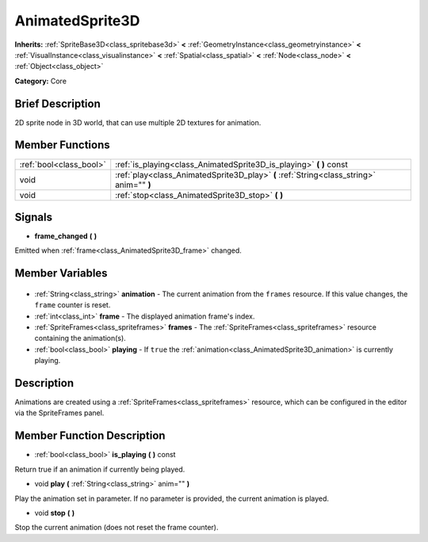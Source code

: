 .. Generated automatically by doc/tools/makerst.py in Godot's source tree.
.. DO NOT EDIT THIS FILE, but the AnimatedSprite3D.xml source instead.
.. The source is found in doc/classes or modules/<name>/doc_classes.

.. _class_AnimatedSprite3D:

AnimatedSprite3D
================

**Inherits:** :ref:`SpriteBase3D<class_spritebase3d>` **<** :ref:`GeometryInstance<class_geometryinstance>` **<** :ref:`VisualInstance<class_visualinstance>` **<** :ref:`Spatial<class_spatial>` **<** :ref:`Node<class_node>` **<** :ref:`Object<class_object>`

**Category:** Core

Brief Description
-----------------

2D sprite node in 3D world, that can use multiple 2D textures for animation.

Member Functions
----------------

+--------------------------+------------------------------------------------------------------------------------------+
| :ref:`bool<class_bool>`  | :ref:`is_playing<class_AnimatedSprite3D_is_playing>` **(** **)** const                   |
+--------------------------+------------------------------------------------------------------------------------------+
| void                     | :ref:`play<class_AnimatedSprite3D_play>` **(** :ref:`String<class_string>` anim="" **)** |
+--------------------------+------------------------------------------------------------------------------------------+
| void                     | :ref:`stop<class_AnimatedSprite3D_stop>` **(** **)**                                     |
+--------------------------+------------------------------------------------------------------------------------------+

Signals
-------

.. _class_AnimatedSprite3D_frame_changed:

- **frame_changed** **(** **)**

Emitted when :ref:`frame<class_AnimatedSprite3D_frame>` changed.


Member Variables
----------------

  .. _class_AnimatedSprite3D_animation:

- :ref:`String<class_string>` **animation** - The current animation from the ``frames`` resource. If this value changes, the ``frame`` counter is reset.

  .. _class_AnimatedSprite3D_frame:

- :ref:`int<class_int>` **frame** - The displayed animation frame's index.

  .. _class_AnimatedSprite3D_frames:

- :ref:`SpriteFrames<class_spriteframes>` **frames** - The :ref:`SpriteFrames<class_spriteframes>` resource containing the animation(s).

  .. _class_AnimatedSprite3D_playing:

- :ref:`bool<class_bool>` **playing** - If ``true`` the :ref:`animation<class_AnimatedSprite3D_animation>` is currently playing.


Description
-----------

Animations are created using a :ref:`SpriteFrames<class_spriteframes>` resource, which can be configured in the editor via the SpriteFrames panel.

Member Function Description
---------------------------

.. _class_AnimatedSprite3D_is_playing:

- :ref:`bool<class_bool>` **is_playing** **(** **)** const

Return true if an animation if currently being played.

.. _class_AnimatedSprite3D_play:

- void **play** **(** :ref:`String<class_string>` anim="" **)**

Play the animation set in parameter. If no parameter is provided, the current animation is played.

.. _class_AnimatedSprite3D_stop:

- void **stop** **(** **)**

Stop the current animation (does not reset the frame counter).


